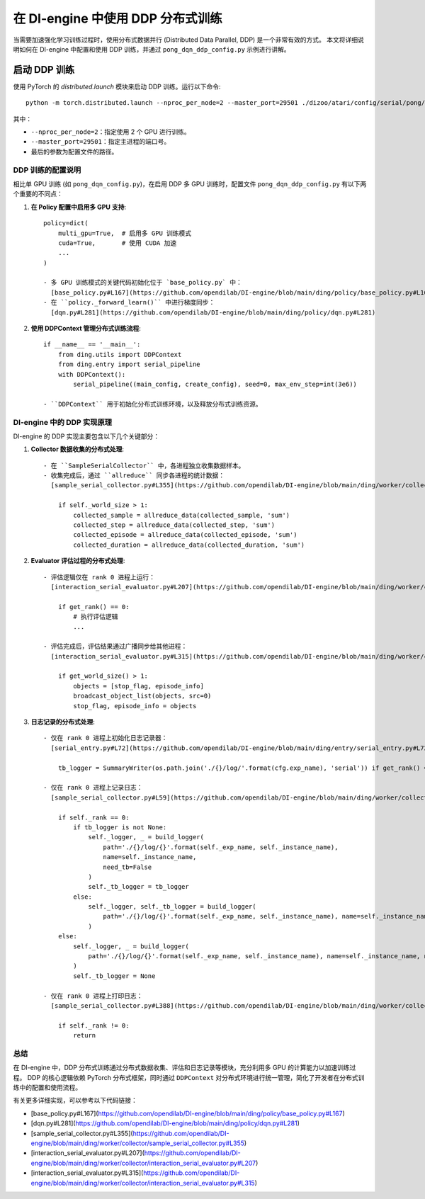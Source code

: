 在 DI-engine 中使用 DDP 分布式训练
==================================

当需要加速强化学习训练过程时，使用分布式数据并行 (Distributed Data Parallel, DDP) 是一个非常有效的方式。
本文将详细说明如何在 DI-engine 中配置和使用 DDP 训练，并通过 ``pong_dqn_ddp_config.py`` 示例进行讲解。

启动 DDP 训练
-------------

使用 PyTorch 的 `distributed.launch` 模块来启动 DDP 训练。运行以下命令::

    python -m torch.distributed.launch --nproc_per_node=2 --master_port=29501 ./dizoo/atari/config/serial/pong/pong_dqn_ddp_config.py

其中：

- ``--nproc_per_node=2``：指定使用 2 个 GPU 进行训练。
- ``--master_port=29501``：指定主进程的端口号。
- 最后的参数为配置文件的路径。

DDP 训练的配置说明
*************

相比单 GPU 训练 (如 ``pong_dqn_config.py``)，在启用 DDP 多 GPU 训练时，配置文件 ``pong_dqn_ddp_config.py`` 有以下两个重要的不同点：

1. **在 Policy 配置中启用多 GPU 支持**::

    policy=dict(
        multi_gpu=True,  # 启用多 GPU 训练模式
        cuda=True,       # 使用 CUDA 加速
        ...
    )

    - 多 GPU 训练模式的关键代码初始化位于 `base_policy.py` 中： 
      [base_policy.py#L167](https://github.com/opendilab/DI-engine/blob/main/ding/policy/base_policy.py#L167)
    - 在 ``policy._forward_learn()`` 中进行梯度同步：
      [dqn.py#L281](https://github.com/opendilab/DI-engine/blob/main/ding/policy/dqn.py#L281)

2. **使用 DDPContext 管理分布式训练流程**::

    if __name__ == '__main__':
        from ding.utils import DDPContext
        from ding.entry import serial_pipeline
        with DDPContext():
            serial_pipeline((main_config, create_config), seed=0, max_env_step=int(3e6))

    - ``DDPContext`` 用于初始化分布式训练环境，以及释放分布式训练资源。

DI-engine 中的 DDP 实现原理
***************************

DI-engine 的 DDP 实现主要包含以下几个关键部分：

1. **Collector 数据收集的分布式处理**::

    - 在 ``SampleSerialCollector`` 中，各进程独立收集数据样本。
    - 收集完成后，通过 ``allreduce`` 同步各进程的统计数据：
      [sample_serial_collector.py#L355](https://github.com/opendilab/DI-engine/blob/main/ding/worker/collector/sample_serial_collector.py#L355)::

        if self._world_size > 1:
            collected_sample = allreduce_data(collected_sample, 'sum')
            collected_step = allreduce_data(collected_step, 'sum')
            collected_episode = allreduce_data(collected_episode, 'sum')
            collected_duration = allreduce_data(collected_duration, 'sum')

2. **Evaluator 评估过程的分布式处理**::

    - 评估逻辑仅在 rank 0 进程上运行：
      [interaction_serial_evaluator.py#L207](https://github.com/opendilab/DI-engine/blob/main/ding/worker/collector/interaction_serial_evaluator.py#L207)::

        if get_rank() == 0:
            # 执行评估逻辑
            ...

    - 评估完成后，评估结果通过广播同步给其他进程：
      [interaction_serial_evaluator.py#L315](https://github.com/opendilab/DI-engine/blob/main/ding/worker/collector/interaction_serial_evaluator.py#L315)::

        if get_world_size() > 1:
            objects = [stop_flag, episode_info]
            broadcast_object_list(objects, src=0)
            stop_flag, episode_info = objects

3. **日志记录的分布式处理**::

    - 仅在 rank 0 进程上初始化日志记录器：
      [serial_entry.py#L72](https://github.com/opendilab/DI-engine/blob/main/ding/entry/serial_entry.py#L72)::

        tb_logger = SummaryWriter(os.path.join('./{}/log/'.format(cfg.exp_name), 'serial')) if get_rank() == 0 else None

    - 仅在 rank 0 进程上记录日志：
      [sample_serial_collector.py#L59](https://github.com/opendilab/DI-engine/blob/main/ding/worker/collector/sample_serial_collector.py#L59)::

        if self._rank == 0:
            if tb_logger is not None:
                self._logger, _ = build_logger(
                    path='./{}/log/{}'.format(self._exp_name, self._instance_name),
                    name=self._instance_name,
                    need_tb=False
                )
                self._tb_logger = tb_logger
            else:
                self._logger, self._tb_logger = build_logger(
                    path='./{}/log/{}'.format(self._exp_name, self._instance_name), name=self._instance_name
                )
        else:
            self._logger, _ = build_logger(
                path='./{}/log/{}'.format(self._exp_name, self._instance_name), name=self._instance_name, need_tb=False
            )
            self._tb_logger = None

    - 仅在 rank 0 进程上打印日志：
      [sample_serial_collector.py#L388](https://github.com/opendilab/DI-engine/blob/main/ding/worker/collector/sample_serial_collector.py#L388)::

        if self._rank != 0:
            return

总结
****

在 DI-engine 中，DDP 分布式训练通过分布式数据收集、评估和日志记录等模块，充分利用多 GPU 的计算能力以加速训练过程。
DDP 的核心逻辑依赖 PyTorch 分布式框架，同时通过 ``DDPContext`` 对分布式环境进行统一管理，简化了开发者在分布式训练中的配置和使用流程。

有关更多详细实现，可以参考以下代码链接：

- [base_policy.py#L167](https://github.com/opendilab/DI-engine/blob/main/ding/policy/base_policy.py#L167)
- [dqn.py#L281](https://github.com/opendilab/DI-engine/blob/main/ding/policy/dqn.py#L281)
- [sample_serial_collector.py#L355](https://github.com/opendilab/DI-engine/blob/main/ding/worker/collector/sample_serial_collector.py#L355)
- [interaction_serial_evaluator.py#L207](https://github.com/opendilab/DI-engine/blob/main/ding/worker/collector/interaction_serial_evaluator.py#L207)
- [interaction_serial_evaluator.py#L315](https://github.com/opendilab/DI-engine/blob/main/ding/worker/collector/interaction_serial_evaluator.py#L315)
